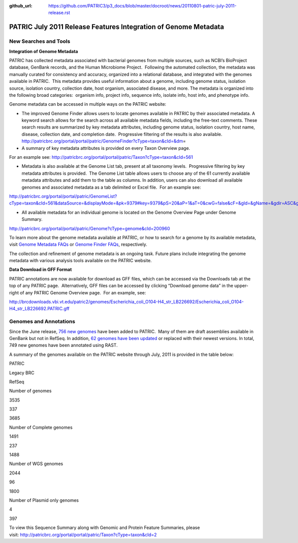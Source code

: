 :github_url: https://github.com/PATRIC3/p3_docs/blob/master/docroot/news/20110801-patric-july-2011-release.rst

================================================================
PATRIC July 2011 Release Features Integration of Genome Metadata
================================================================

.. feed-entry::
   :date: 2011-08-01

**New Searches and Tools**
==========================

**Integration of Genome Metadata**

PATRIC has collected metadata associated with bacterial genomes from
multiple sources, such as NCBI’s BioProject database, GenBank records,
and the Human Microbiome Project.  Following the automated collection,
the metadata was manually curated for consistency and accuracy,
organized into a relational database, and integrated with the genomes
available in PATRIC.  This metadata provides useful information about a
genome, including genome status, isolation source, isolation country,
collection date, host organism, associated disease, and more. The
metadata is organized into the following broad categories:  organism
info, project info, sequence info, isolate info, host info, and
phenotype info.

Genome metadata can be accessed in multiple ways on the PATRIC website:

-  The improved Genome Finder allows users to locate genomes available
   in PATRIC by their associated metadata. A keyword search allows for
   the search across all available metadata fields, including the
   free-text comments. These search results are summarized by key
   metadata attributes, including genome status, isolation country, host
   name, disease, collection date, and completion date.  Progressive
   filtering of the results is also available. 
   http://patricbrc.org/portal/portal/patric/GenomeFinder?cType=taxon&cId=&dm\ =

-  A summary of key metadata attributes is provided on every Taxon
   Overview page.

.. raw:: html

   <p style="padding-left: 30px;">

For an example see: 
http://patricbrc.org/portal/portal/patric/Taxon?cType=taxon&cId=561

.. raw:: html

   </p>

-  Metadata is also available at the Genome List tab, present at all
   taxonomy levels.  Progressive filtering by key metadata attributes is
   provided.  The Genome List table allows users to choose any of the 61
   currently available metadata attributes and add them to the table as
   columns. In addition, users can also download all available genomes
   and associated metadata as a tab delimited or Excel file.  For an
   example see:

.. raw:: html

   <p style="padding-left: 30px;">

http://patricbrc.org/portal/portal/patric/GenomeList?cType=taxon&cId=561&dataSource=&displayMode=&pk=9379#key=9379&pS=20&aP=1&aT=0&cwG=false&cF=&gId=&gName=&gdir=ASC&gsort=genome_name&sdir=&ssort=

.. raw:: html

   </p>

-  All available metadata for an individual genome is located on the
   Genome Overview Page under Genome Summary.

.. raw:: html

   <p style="padding-left: 30px;">

http://patricbrc.org/portal/portal/patric/Genome?cType=genome&cId=200960

.. raw:: html

   </p>

To learn more about the genome metadata available at PATRIC, or how to
search for a genome by its available metadata, visit `Genome Metadata
FAQs <../../../../../faqs/genome-metadata-faqs/>`__ or `Genome Finder
FAQs <../../../../../faqs/genome-finder-faqs/>`__, respectively.

The collection and refinement of genome metadata is an ongoing task.
Future plans include integrating the genome metadata with various
analysis tools available on the PATRIC website.

**Data Download in GFF Format**

PATRIC annotations are now available for download as GFF files, which
can be accessed via the Downloads tab at the top of any PATRIC page.
 Alternatively, GFF files can be accessed by clicking “Download genome
data” in the upper-right of any PATRIC Genome Overview page.  For an
example, see:

http://brcdownloads.vbi.vt.edu/patric2/genomes/Escherichia_coli_O104-H4_str_LB226692/Escherichia_coli_O104-H4_str_LB226692.PATRIC.gff

**Genomes and Annotations**
===========================

Since the June release, `756 new
genomes <http://brcdownloads.vbi.vt.edu/patric2/genomes/RELEASE_NOTES/genomes_added>`__
have been added to PATRIC.  Many of them are draft assemblies available
in GenBank but not in RefSeq. In addition, `62 genomes have been
updated <http://brcdownloads.vbi.vt.edu/patric2/genomes/RELEASE_NOTES/genomes_updated>`__
or replaced with their newest versions. In total, 749 new genomes have
been annotated using RAST.

A summary of the genomes available on the PATRIC website through July,
2011 is provided in the table below:

.. raw:: html

   <table width="100%" border="0" cellspacing="0" cellpadding="0">

.. raw:: html

   <tr>

.. raw:: html

   <td>

.. raw:: html

   <table width="434" border="0" cellspacing="0" cellpadding="0">

.. raw:: html

   <tr>

.. raw:: html

   <td width="39%">

.. raw:: html

   </td>

.. raw:: html

   <td width="19%">

PATRIC

.. raw:: html

   </td>

.. raw:: html

   <td width="22%">

Legacy BRC

.. raw:: html

   </td>

.. raw:: html

   <td width="18%">

RefSeq

.. raw:: html

   </td>

.. raw:: html

   </tr>

.. raw:: html

   <tr>

.. raw:: html

   <td width="39%">

Number of genomes

.. raw:: html

   </td>

.. raw:: html

   <td width="19%">

3535

.. raw:: html

   </td>

.. raw:: html

   <td width="22%">

337

.. raw:: html

   </td>

.. raw:: html

   <td width="18%">

3685

.. raw:: html

   </td>

.. raw:: html

   </tr>

.. raw:: html

   <tr>

.. raw:: html

   <td width="39%">

Number of Complete genomes

.. raw:: html

   </td>

.. raw:: html

   <td width="19%">

1491

.. raw:: html

   </td>

.. raw:: html

   <td width="22%">

237

.. raw:: html

   </td>

.. raw:: html

   <td width="18%">

1488

.. raw:: html

   </td>

.. raw:: html

   </tr>

.. raw:: html

   <tr>

.. raw:: html

   <td width="39%">

Number of WGS genomes

.. raw:: html

   </td>

.. raw:: html

   <td width="19%">

2044

.. raw:: html

   </td>

.. raw:: html

   <td width="22%">

96

.. raw:: html

   </td>

.. raw:: html

   <td width="18%">

1800

.. raw:: html

   </td>

.. raw:: html

   </tr>

.. raw:: html

   <tr>

.. raw:: html

   <td width="39%">

Number of Plasmid only genomes

.. raw:: html

   </td>

.. raw:: html

   <td width="19%">

.. raw:: html

   </td>

.. raw:: html

   <td width="22%">

4

.. raw:: html

   </td>

.. raw:: html

   <td width="18%">

397

.. raw:: html

   </td>

.. raw:: html

   </tr>

.. raw:: html

   </table>

.. raw:: html

   <p>

 

.. raw:: html

   </td>

.. raw:: html

   </tr>

.. raw:: html

   </tbody>

.. raw:: html

   </table>

.. raw:: html

   <p>

To view this Sequence Summary along with Genomic and Protein Feature
Summaries, please
visit: http://patricbrc.org/portal/portal/patric/Taxon?cType=taxon&cId=2

.. raw:: html

   </p>
